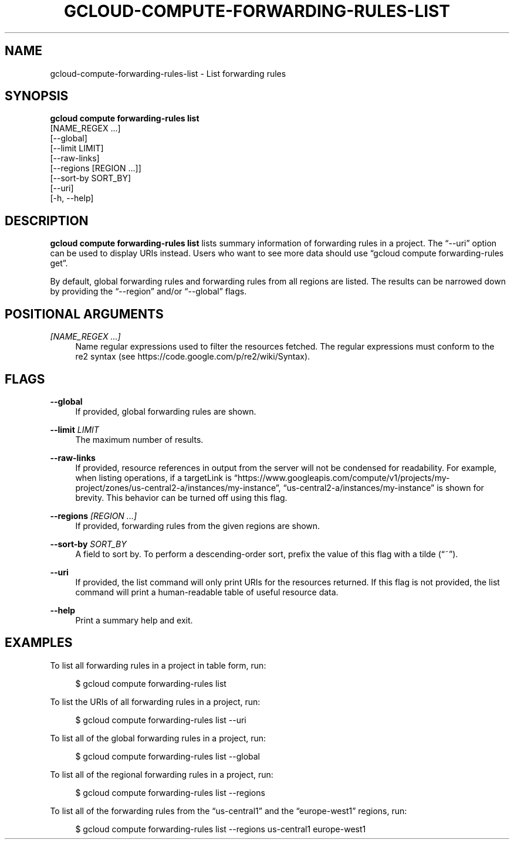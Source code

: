 '\" t
.TH "GCLOUD\-COMPUTE\-FORWARDING\-RULES\-LIST" "1"
.ie \n(.g .ds Aq \(aq
.el       .ds Aq '
.nh
.ad l
.SH "NAME"
gcloud-compute-forwarding-rules-list \- List forwarding rules
.SH "SYNOPSIS"
.sp
.nf
\fBgcloud compute forwarding\-rules list\fR
  [NAME_REGEX \&...]
  [\-\-global]
  [\-\-limit LIMIT]
  [\-\-raw\-links]
  [\-\-regions [REGION \&...]]
  [\-\-sort\-by SORT_BY]
  [\-\-uri]
  [\-h, \-\-help]
.fi
.SH "DESCRIPTION"
.sp
\fBgcloud compute forwarding\-rules list\fR lists summary information of forwarding rules in a project\&. The \(lq\-\-uri\(rq option can be used to display URIs instead\&. Users who want to see more data should use \(lqgcloud compute forwarding\-rules get\(rq\&.
.sp
By default, global forwarding rules and forwarding rules from all regions are listed\&. The results can be narrowed down by providing the \(lq\-\-region\(rq and/or \(lq\-\-global\(rq flags\&.
.SH "POSITIONAL ARGUMENTS"
.PP
\fI[NAME_REGEX \&...]\fR
.RS 4
Name regular expressions used to filter the resources fetched\&. The regular expressions must conform to the re2 syntax (see
https://code\&.google\&.com/p/re2/wiki/Syntax)\&.
.RE
.SH "FLAGS"
.PP
\fB\-\-global\fR
.RS 4
If provided, global forwarding rules are shown\&.
.RE
.PP
\fB\-\-limit\fR \fILIMIT\fR
.RS 4
The maximum number of results\&.
.RE
.PP
\fB\-\-raw\-links\fR
.RS 4
If provided, resource references in output from the server will not be condensed for readability\&. For example, when listing operations, if a targetLink is \(lqhttps://www\&.googleapis\&.com/compute/v1/projects/my\-project/zones/us\-central2\-a/instances/my\-instance\(rq, \(lqus\-central2\-a/instances/my\-instance\(rq is shown for brevity\&. This behavior can be turned off using this flag\&.
.RE
.PP
\fB\-\-regions\fR \fI[REGION \&...]\fR
.RS 4
If provided, forwarding rules from the given regions are shown\&.
.RE
.PP
\fB\-\-sort\-by\fR \fISORT_BY\fR
.RS 4
A field to sort by\&. To perform a descending\-order sort, prefix the value of this flag with a tilde (\(lq~\(rq)\&.
.RE
.PP
\fB\-\-uri\fR
.RS 4
If provided, the list command will only print URIs for the resources returned\&. If this flag is not provided, the list command will print a human\-readable table of useful resource data\&.
.RE
.PP
\fB\-\-help\fR
.RS 4
Print a summary help and exit\&.
.RE
.SH "EXAMPLES"
.sp
To list all forwarding rules in a project in table form, run:
.sp
.if n \{\
.RS 4
.\}
.nf
$ gcloud compute forwarding\-rules list
.fi
.if n \{\
.RE
.\}
.sp
To list the URIs of all forwarding rules in a project, run:
.sp
.if n \{\
.RS 4
.\}
.nf
$ gcloud compute forwarding\-rules list \-\-uri
.fi
.if n \{\
.RE
.\}
.sp
To list all of the global forwarding rules in a project, run:
.sp
.if n \{\
.RS 4
.\}
.nf
$ gcloud compute forwarding\-rules list \-\-global
.fi
.if n \{\
.RE
.\}
.sp
To list all of the regional forwarding rules in a project, run:
.sp
.if n \{\
.RS 4
.\}
.nf
$ gcloud compute forwarding\-rules list \-\-regions
.fi
.if n \{\
.RE
.\}
.sp
To list all of the forwarding rules from the \(lqus\-central1\(rq and the \(lqeurope\-west1\(rq regions, run:
.sp
.if n \{\
.RS 4
.\}
.nf
$ gcloud compute forwarding\-rules list \-\-regions us\-central1 europe\-west1
.fi
.if n \{\
.RE
.\}
